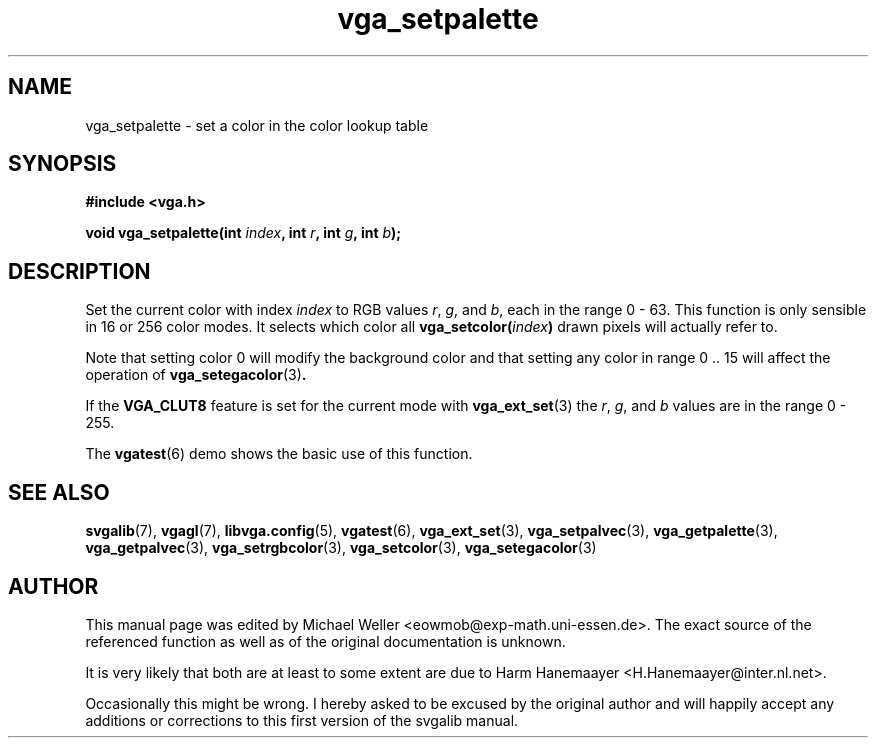 .TH vga_setpalette 3 "27 July 1997" "Svgalib (>= 1.2.11)" "Svgalib User Manual"
.SH NAME
vga_setpalette \- set a color in the color lookup table
.SH SYNOPSIS

.B "#include <vga.h>"

.BI "void vga_setpalette(int " index ", int " r ", int " g ", int " b );

.SH DESCRIPTION
Set the current color with index
.I index
to RGB values
.IR r ", " g ", and " b ,
each in
the range 0 - 63. This function is only sensible in 16 or 256 color modes. It selects
which color all
.BI vga_setcolor( index )
drawn pixels will actually refer to.

Note that setting color 0 will modify the background color and that setting any color
in range 0 .. 15 will affect the operation of
.BR vga_setegacolor (3) .

If the
.B VGA_CLUT8
feature is set for the current mode with
.BR vga_ext_set (3)
the
.IR r ", " g ", and " b
values are in the range 0 - 255.

The
.BR vgatest (6)
demo shows the basic use of this function.

.SH SEE ALSO

.BR svgalib (7),
.BR vgagl (7),
.BR libvga.config (5),
.BR vgatest (6),
.BR vga_ext_set (3),
.BR vga_setpalvec (3),
.BR vga_getpalette (3),
.BR vga_getpalvec (3),
.BR vga_setrgbcolor (3),
.BR vga_setcolor (3),
.BR vga_setegacolor (3)
.SH AUTHOR

This manual page was edited by Michael Weller <eowmob@exp-math.uni-essen.de>. The
exact source of the referenced function as well as of the original documentation is
unknown.

It is very likely that both are at least to some extent are due to
Harm Hanemaayer <H.Hanemaayer@inter.nl.net>.

Occasionally this might be wrong. I hereby
asked to be excused by the original author and will happily accept any additions or corrections
to this first version of the svgalib manual.
